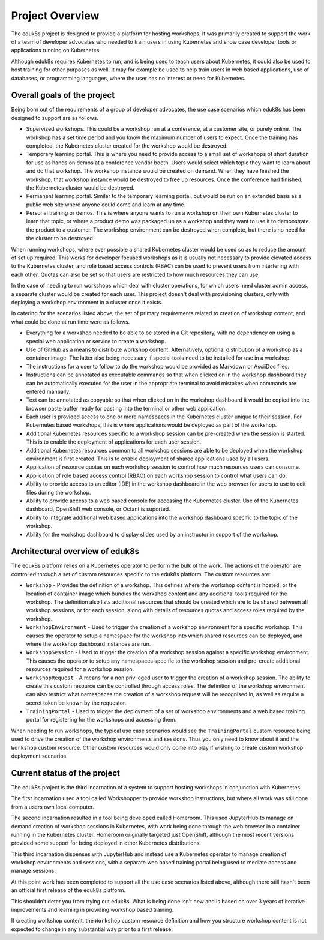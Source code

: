 Project Overview
================

The eduk8s project is designed to provide a platform for hosting workshops. It was primarily created to support the work of a team of developer advocates who needed to train users in using Kubernetes and show case developer tools or applications running on Kubernetes.

Although eduk8s requires Kubernetes to run, and is being used to teach users about Kubernetes, it could also be used to host training for other purposes as well. It may for example be used to help train users in web based applications, use of databases, or programming languages, where the user has no interest or need for Kubernetes.

Overall goals of the project
----------------------------

Being born out of the requirements of a group of developer advocates, the use case scenarios which eduk8s has been designed to support are as follows.

* Supervised workshops. This could be a workshop run at a conference, at a customer site, or purely online. The workshop has a set time period and you know the maximum number of users to expect. Once the training has completed, the Kubernetes cluster created for the workshop would be destroyed.

* Temporary learning portal. This is where you need to provide access to a small set of workshops of short duration for use as hands on demos at a conference vendor booth. Users would select which topic they want to learn about and do that workshop. The workshop instance would be created on demand. When they have finished the workshop, that workshop instance would be destroyed to free up resources. Once the conference had finished, the Kubernetes cluster would be destroyed.

* Permanent learning portal. Similar to the temporary learning portal, but would be run on an extended basis as a public web site where anyone could come and learn at any time.

* Personal training or demos. This is where anyone wants to run a workshop on their own Kubernetes cluster to learn that topic, or where a product demo was packaged up as a workshop and they want to use it to demonstrate the product to a customer. The workshop environment can be destroyed when complete, but there is no need for the cluster to be destroyed.

When running workshops, where ever possible a shared Kubernetes cluster would be used so as to reduce the amount of set up required. This works for developer focused workshops as it is usually not necessary to provide elevated access to the Kubernetes cluster, and role based access controls (RBAC) can be used to prevent users from interfering with each other. Quotas can also be set so that users are restricted to how much resources they can use.

In the case of needing to run workshops which deal with cluster operations, for which users need cluster admin access, a separate cluster would be created for each user. This project doesn't deal with provisioning clusters, only with deploying a workshop environment in a cluster once it exists.

In catering for the scenarios listed above, the set of primary requirements related to creation of workshop content, and what could be done at run time were as follows.

* Everything for a workshop needed to be able to be stored in a Git repository, with no dependency on using a special web application or service to create a workshop.

* Use of GitHub as a means to distribute workshop content. Alternatively, optional distribution of a workshop as a container image. The latter also being necessary if special tools need to be installed for use in a workshop.

* The instructions for a user to follow to do the workshop would be provided as Markdown or AsciiDoc files.

* Instructions can be annotated as executable commands so that when clicked on in the workshop dashboard they can be automatically executed for the user in the appropriate terminal to avoid mistakes when commands are entered manually.

* Text can be annotated as copyable so that when clicked on in the workshop dashboard it would be copied into the browser paste buffer ready for pasting into the terminal or other web application.

* Each user is provided access to one or more namespaces in the Kubernetes cluster unique to their session. For Kubernetes based workshops, this is where applications would be deployed as part of the workshop.

* Additional Kubernetes resources specific to a workshop session can be pre-created when the session is started. This is to enable the deployment of applications for each user session.

* Additional Kubernetes resources common to all workshop sessions are able to be deployed when the workshop environment is first created. This is to enable deployment of shared applications used by all users.

* Application of resource quotas on each workshop session to control how much resources users can consume.

* Application of role based access control (RBAC) on each workshop session to control what users can do.

* Ability to provide access to an editor (IDE) in the workshop dashboard in the web browser for users to use to edit files during the workshop.

* Ability to provide access to a web based console for accessing the Kubernetes cluster. Use of the Kubernetes dashboard, OpenShift web console, or Octant is suported.

* Ability to integrate additional web based applications into the workshop dashboard specific to the topic of the workshop.

* Ability for the workshop dashboard to display slides used by an instructor in support of the workshop.

Architectural overview of eduk8s
--------------------------------

The eduk8s platform relies on a Kubernetes operator to perform the bulk of the work. The actions of the operator are controlled through a set of custom resources specific to the eduk8s platform. The custom resources are:

* ``Workshop`` - Provides the definition of a workshop. This defines where the workshop content is hosted, or the location of container image which bundles the workshop content and any additional tools required for the workshop. The definition also lists additional resources that should be created which are to be shared between all workshop sessions, or for each session, along with details of resources quotas and access roles required by the workshop.

* ``WorkshopEnvironment`` - Used to trigger the creation of a workshop environment for a specific workshop. This causes the operator to setup a namespace for the workshop into which shared resources can be deployed, and where the workshop dashboard instances are run.

* ``WorkshopSession`` - Used to trigger the creation of a workshop session against a specific workshop environment. This causes the operator to setup any namespaces specific to the workshop session and pre-create additional resources required for a workshop session.

* ``WorkshopRequest`` - A means for a non privileged user to trigger the creation of a workshop session. The ability to create this custom resource can be controlled through access roles. The definition of the workshop environment can also restrict what namespaces the creation of a workshop request will be recognised in, as well as require a secret token be known by the requestor.

* ``TrainingPortal`` - Used to trigger the deployment of a set of workshop environments and a web based training portal for registering for the workshops and accessing them.

When needing to run workshops, the typical use case scenarios would see the ``TrainingPortal`` custom resource being used to drive the creation of the workshop environments and sessions. Thus you only need to know about it and the ``Workshop`` custom resource. Other custom resources would only come into play if wishing to create custom workshop deployment scenarios.

Current status of the project
-----------------------------

The eduk8s project is the third incarnation of a system to support hosting workshops in conjunction with Kubernetes.

The first incarnation used a tool called Workshopper to provide workshop instructions, but where all work was still done from a users own local computer.

The second incarnation resulted in a tool being developed called Homeroom. This used JupyterHub to manage on demand creation of workshop sessions in Kubernetes, with work being done through the web browser in a container running in the Kubernetes cluster. Homeroom originally targeted just OpenShift, although the most recent versions provided some support for being deployed in other Kubernetes distributions.

This third incarnation dispenses with JupyterHub and instead use a Kubernetes operator to manage creation of workshop environments and sessions, with a separate web based training portal being used to mediate access and manage sessions.

At this point work has been completed to support all the use case scenarios listed above, although there still hasn't been an official first release of the eduk8s platform.

This shouldn't deter you from trying out eduk8s. What is being done isn't new and is based on over 3 years of iterative improvements and learning in providing workshop based training.

If creating workshop content, the ``Workshop`` custom resource definition and how you structure workshop content is not expected to change in any substantial way prior to a first release.
